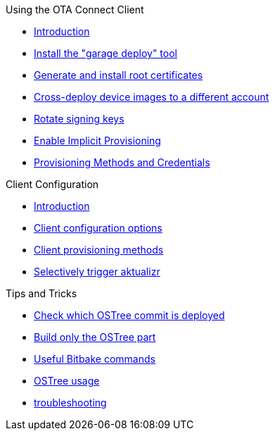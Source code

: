 .Using the OTA Connect Client
* xref:prod-intro.adoc[Introduction]
* xref:install-garage-sign-deploy.adoc[Install the "garage deploy" tool]
* xref:generate-and-install-a-root-certificate.adoc[Generate and install root certificates]
* xref:crossdeploying-device-images-to-a-different-account.adoc[Cross-deploy device images to a different account]
* xref:rotating-signing-keys.adoc[Rotate signing keys]
* xref:enable-implicit-provisioning.adoc[Enable Implicit Provisioning]
* xref:provisioning-methods-and-credentialszip.adoc[Provisioning Methods and Credentials]

.Client Configuration
* xref:introduction.adoc[Introduction]
* xref:aktualizr-config-options.adoc[Client configuration options]
* xref:client-provisioning-methods.adoc[Client provisioning methods]
* xref:running-modes.adoc[Selectively trigger aktualizr]

//// 
MC: Need to think abotu where this stuff goes
CONCEPTS
Yocto, OSTree, and TreeHub
Understanding HERE OTA Connect
Comparing full-filesystem update strategies
OTA Connect security: The Uptane framework
Provisioning methods and credentials.zip
CLIENT CONFIGURATION
////

.Tips and Tricks
* xref:how-can-i-check-which-ostree-version-is-installed.adoc[Check which OSTree commit is deployed]
* xref:i-dont-need-to-build-the-sd-card-images-every-timehow-can-i-do-a-build-that-only-does-the-ostree-part.adoc[Build only the OSTree part]
* xref:useful-bitbake-commands.adoc[Useful Bitbake commands]
* xref:ostree-usage.adoc[OSTree usage]
* xref:troubleshooting.adoc[troubleshooting]